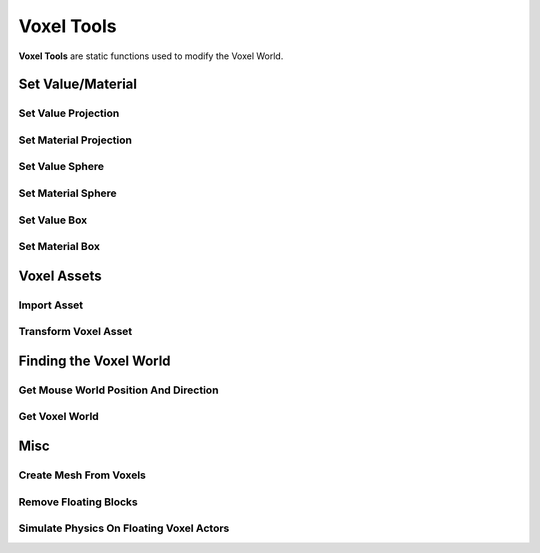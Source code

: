 Voxel Tools
===========

**Voxel Tools** are static functions used to modify the Voxel World.

Set Value/Material
------------------

Set Value Projection
~~~~~~~~~~~~~~~~~~~~

.. raw:: html
   :file: generated_doc/SetValueProjection.html 
	
.. raw:: html

	<p></p>

Set Material Projection
~~~~~~~~~~~~~~~~~~~~~~~

.. raw:: html
   :file: generated_doc/SetMaterialProjection.html 
	
.. raw:: html

	<p></p>

Set Value Sphere
~~~~~~~~~~~~~~~~

.. raw:: html
   :file: generated_doc/SetValueSphere.html 
	
.. raw:: html

	<p></p>

Set Material Sphere
~~~~~~~~~~~~~~~~~~~

.. raw:: html
   :file: generated_doc/SetMaterialSphere.html 
	
.. raw:: html

	<p></p>

Set Value Box
~~~~~~~~~~~~~

.. raw:: html
   :file: generated_doc/SetValueBox.html 
	
.. raw:: html

	<p></p>

Set Material Box
~~~~~~~~~~~~~~~~

.. raw:: html
   :file: generated_doc/SetMaterialBox.html 
	
.. raw:: html

	<p></p>

Voxel Assets
------------

Import Asset
~~~~~~~~~~~~

.. raw:: html
   :file: generated_doc/ImportAsset.html 
	
.. raw:: html

	<p></p>

Transform Voxel Asset
~~~~~~~~~~~~~~~~~~~~~

.. raw:: html
   :file: generated_doc/TransformVoxelAsset.html 
	
.. raw:: html

	<p></p>


Finding the Voxel World
-----------------------

Get Mouse World Position And Direction
~~~~~~~~~~~~~~~~~~~~~~~~~~~~~~~~~~~~~~

.. raw:: html
   :file: generated_doc/GetMouseWorldPositionAndDirection.html 
	
.. raw:: html

	<p></p>

Get Voxel World
~~~~~~~~~~~~~~~

.. raw:: html
   :file: generated_doc/GetVoxelWorld.html 
	
.. raw:: html

	<p></p>

Misc
----

Create Mesh From Voxels
~~~~~~~~~~~~~~~~~~~~~~~

.. raw:: html
   :file: generated_doc/CreateMeshFromVoxels.html 
	
.. raw:: html

	<p></p>

Remove Floating Blocks
~~~~~~~~~~~~~~~~~~~~~~

.. raw:: html
   :file: generated_doc/RemoveFloatingBlocks.html 
	
.. raw:: html

	<p></p>

Simulate Physics On Floating Voxel Actors
~~~~~~~~~~~~~~~~~~~~~~~~~~~~~~~~~~~~~~~~~

.. raw:: html
   :file: generated_doc/SimulatePhysicsOnFloatingVoxelActors.html 
	
.. raw:: html

	<p></p>